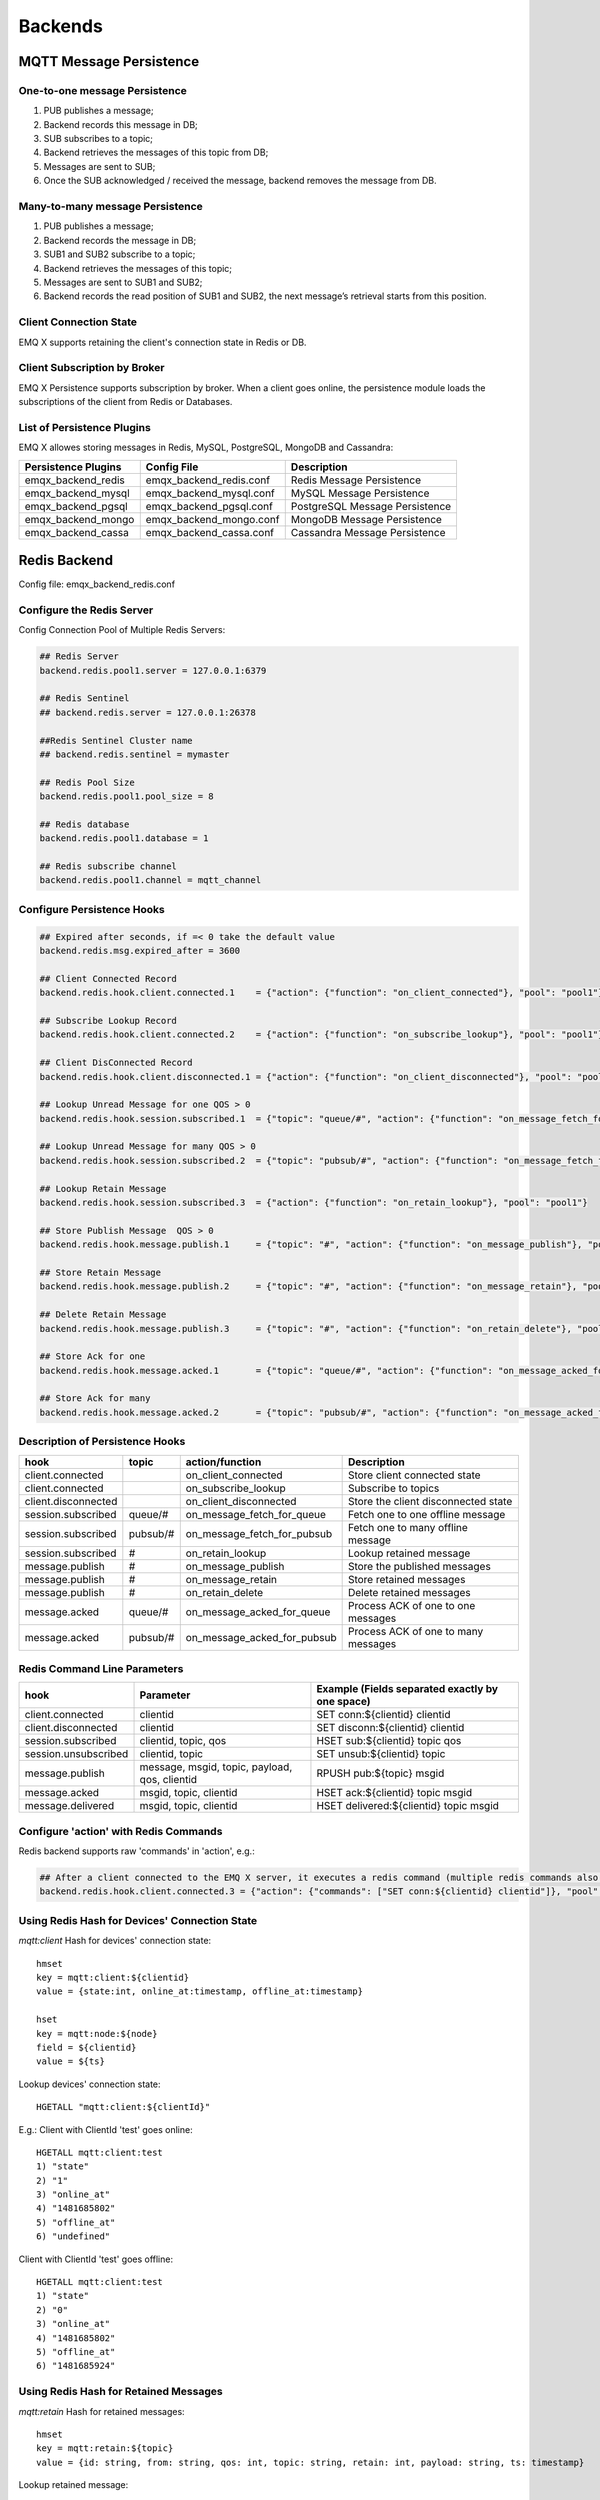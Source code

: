 
.. _backends:

========
Backends
========

------------------------
MQTT Message Persistence
------------------------

One-to-one message Persistence
------------------------------

.. image:: ./_static/images/backends_1.png

1. PUB publishes a message;

2. Backend records this message in DB;

3. SUB subscribes to a topic;

4. Backend retrieves the messages of this topic from DB;

5. Messages are sent to SUB;

6. Once the SUB acknowledged / received the message, backend removes the message from DB.

Many-to-many message Persistence
--------------------------------

.. image:: ./_static/images/backends_2.png

1. PUB publishes a message;

2. Backend records the message in DB;

3. SUB1 and SUB2 subscribe to a topic;

4. Backend retrieves the messages of this topic;

5. Messages are sent to SUB1 and SUB2;

6. Backend records the read position of SUB1 and SUB2, the next message’s retrieval starts from this position.

Client Connection State
------------------------

EMQ X supports retaining the client's connection state in Redis or DB.

Client Subscription by Broker
-----------------------------

EMQ X Persistence supports subscription by broker. When a client goes online, the persistence module loads the subscriptions of the client from Redis or Databases.

List of Persistence Plugins
----------------------------

EMQ X allowes storing messages in Redis, MySQL, PostgreSQL, MongoDB and Cassandra:

+-----------------------+--------------------------+-------------------------------+
| Persistence Plugins   | Config File              | Description                   |
+=======================+==========================+===============================+
| emqx_backend_redis    | emqx_backend_redis.conf  | Redis Message Persistence     |
+-----------------------+--------------------------+-------------------------------+
| emqx_backend_mysql    | emqx_backend_mysql.conf  | MySQL Message Persistence     |
+-----------------------+--------------------------+-------------------------------+
| emqx_backend_pgsql    | emqx_backend_pgsql.conf  | PostgreSQL Message Persistence|
+-----------------------+--------------------------+-------------------------------+
| emqx_backend_mongo    | emqx_backend_mongo.conf  | MongoDB Message Persistence   |
+-----------------------+--------------------------+-------------------------------+
| emqx_backend_cassa    | emqx_backend_cassa.conf  | Cassandra Message Persistence |
+-----------------------+--------------------------+-------------------------------+

.. _redis_backend:

-------------
Redis Backend
-------------

Config file: emqx_backend_redis.conf

Configure the Redis Server
--------------------------

Config Connection Pool of Multiple Redis Servers:

.. code-block:: properties

    ## Redis Server
    backend.redis.pool1.server = 127.0.0.1:6379

    ## Redis Sentinel
    ## backend.redis.server = 127.0.0.1:26378

    ##Redis Sentinel Cluster name
    ## backend.redis.sentinel = mymaster

    ## Redis Pool Size
    backend.redis.pool1.pool_size = 8

    ## Redis database
    backend.redis.pool1.database = 1

    ## Redis subscribe channel
    backend.redis.pool1.channel = mqtt_channel

Configure Persistence Hooks
----------------------------

.. code-block:: properties

    ## Expired after seconds, if =< 0 take the default value
    backend.redis.msg.expired_after = 3600

    ## Client Connected Record
    backend.redis.hook.client.connected.1    = {"action": {"function": "on_client_connected"}, "pool": "pool1"}

    ## Subscribe Lookup Record
    backend.redis.hook.client.connected.2    = {"action": {"function": "on_subscribe_lookup"}, "pool": "pool1"}

    ## Client DisConnected Record
    backend.redis.hook.client.disconnected.1 = {"action": {"function": "on_client_disconnected"}, "pool": "pool1"}

    ## Lookup Unread Message for one QOS > 0
    backend.redis.hook.session.subscribed.1  = {"topic": "queue/#", "action": {"function": "on_message_fetch_for_queue"}, "pool": "pool1"}

    ## Lookup Unread Message for many QOS > 0
    backend.redis.hook.session.subscribed.2  = {"topic": "pubsub/#", "action": {"function": "on_message_fetch_for_pubsub"}, "pool": "pool1"}

    ## Lookup Retain Message
    backend.redis.hook.session.subscribed.3  = {"action": {"function": "on_retain_lookup"}, "pool": "pool1"}

    ## Store Publish Message  QOS > 0
    backend.redis.hook.message.publish.1     = {"topic": "#", "action": {"function": "on_message_publish"}, "pool": "pool1"}

    ## Store Retain Message
    backend.redis.hook.message.publish.2     = {"topic": "#", "action": {"function": "on_message_retain"}, "pool": "pool1"}

    ## Delete Retain Message
    backend.redis.hook.message.publish.3     = {"topic": "#", "action": {"function": "on_retain_delete"}, "pool": "pool1"}

    ## Store Ack for one
    backend.redis.hook.message.acked.1       = {"topic": "queue/#", "action": {"function": "on_message_acked_for_queue"}, "pool": "pool1"}

    ## Store Ack for many
    backend.redis.hook.message.acked.2       = {"topic": "pubsub/#", "action": {"function": "on_message_acked_for_pubsub"}, "pool": "pool1"}

Description of Persistence Hooks
--------------------------------

+------------------------+------------------------+-----------------------------+-------------------------------------+
| hook                   | topic                  | action/function             | Description                         |
+========================+========================+=============================+=====================================+
| client.connected       |                        | on_client_connected         | Store client connected state        |
+------------------------+------------------------+-----------------------------+-------------------------------------+
| client.connected       |                        | on_subscribe_lookup         | Subscribe to topics                 |
+------------------------+------------------------+-----------------------------+-------------------------------------+
| client.disconnected    |                        | on_client_disconnected      | Store the client disconnected state |
+------------------------+------------------------+-----------------------------+-------------------------------------+
| session.subscribed     | queue/#                | on_message_fetch_for_queue  | Fetch one to one offline message    |
+------------------------+------------------------+-----------------------------+-------------------------------------+
| session.subscribed     | pubsub/#               | on_message_fetch_for_pubsub | Fetch one to many offline message   |
+------------------------+------------------------+-----------------------------+-------------------------------------+
| session.subscribed     | #                      | on_retain_lookup            | Lookup retained message             |
+------------------------+------------------------+-----------------------------+-------------------------------------+
| message.publish        | #                      | on_message_publish          | Store the published messages        |
+------------------------+------------------------+-----------------------------+-------------------------------------+
| message.publish        | #                      | on_message_retain           | Store retained messages             |
+------------------------+------------------------+-----------------------------+-------------------------------------+
| message.publish        | #                      | on_retain_delete            | Delete retained messages            |
+------------------------+------------------------+-----------------------------+-------------------------------------+
| message.acked          | queue/#                | on_message_acked_for_queue  | Process ACK of one to one messages  |
+------------------------+------------------------+-----------------------------+-------------------------------------+
| message.acked          | pubsub/#               | on_message_acked_for_pubsub | Process ACK of one to many messages |
+------------------------+------------------------+-----------------------------+-------------------------------------+

Redis Command Line Parameters
-----------------------------

+----------------------+-----------------------------------------------+-------------------------------------------------+
| hook                 | Parameter                                     | Example (Fields separated exactly by one space) |
+======================+===============================================+=================================================+
| client.connected     | clientid                                      | SET conn:${clientid} clientid                   |
+----------------------+-----------------------------------------------+-------------------------------------------------+
| client.disconnected  | clientid                                      | SET disconn:${clientid} clientid                |
+----------------------+-----------------------------------------------+-------------------------------------------------+
| session.subscribed   | clientid, topic, qos                          | HSET sub:${clientid} topic qos                  |
+----------------------+-----------------------------------------------+-------------------------------------------------+
| session.unsubscribed | clientid, topic                               | SET unsub:${clientid} topic                     |
+----------------------+-----------------------------------------------+-------------------------------------------------+
| message.publish      | message, msgid, topic, payload, qos, clientid | RPUSH pub:${topic} msgid                        |
+----------------------+-----------------------------------------------+-------------------------------------------------+
| message.acked        | msgid, topic, clientid                        | HSET ack:${clientid} topic msgid                |
+----------------------+-----------------------------------------------+-------------------------------------------------+
| message.delivered    | msgid, topic, clientid                        | HSET delivered:${clientid} topic msgid          |
+----------------------+-----------------------------------------------+-------------------------------------------------+

Configure 'action' with Redis Commands
---------------------------------------

Redis backend supports raw 'commands' in 'action', e.g.:

.. code-block:: properties

    ## After a client connected to the EMQ X server, it executes a redis command (multiple redis commands also supported)
    backend.redis.hook.client.connected.3 = {"action": {"commands": ["SET conn:${clientid} clientid"]}, "pool": "pool1"}

Using Redis Hash for Devices' Connection State
----------------------------------------------

*mqtt:client* Hash for devices' connection state::

    hmset
    key = mqtt:client:${clientid}
    value = {state:int, online_at:timestamp, offline_at:timestamp}

    hset
    key = mqtt:node:${node}
    field = ${clientid}
    value = ${ts}

Lookup devices' connection state::

    HGETALL "mqtt:client:${clientId}"

E.g.: Client with ClientId 'test' goes online::

    HGETALL mqtt:client:test
    1) "state"
    2) "1"
    3) "online_at"
    4) "1481685802"
    5) "offline_at"
    6) "undefined"

Client with ClientId 'test' goes offline::

    HGETALL mqtt:client:test
    1) "state"
    2) "0"
    3) "online_at"
    4) "1481685802"
    5) "offline_at"
    6) "1481685924"

Using Redis Hash for Retained Messages
--------------------------------------

*mqtt:retain* Hash for retained messages::

    hmset
    key = mqtt:retain:${topic}
    value = {id: string, from: string, qos: int, topic: string, retain: int, payload: string, ts: timestamp}

Lookup retained message::

    HGETALL "mqtt:retain:${topic}"

Lookup retained messages with a topic of 'retain'::

    HGETALL mqtt:retain:topic
     1) "id"
     2) "6P9NLcJ65VXBbC22sYb4"
     3) "from"
     4) "test"
     5) "qos"
     6) "1"
     7) "topic"
     8) "topic"
     9) "retain"
    10) "true"
    11) "payload"
    12) "Hello world!"
    13) "ts"
    14) "1481690659"

Using Redis Hash for messages
-----------------------------

*mqtt:msg* Hash for MQTT messages::

    hmset
    key = mqtt:msg:${msgid}
    value = {id: string, from: string, qos: int, topic: string, retain: int, payload: string, ts: timestamp}

    zadd
    key = mqtt:msg:${topic}
    field = 1
    value = ${msgid}

Using Redis Set for Message Acknowledgements
--------------------------------------------

*mqtt:acked* SET stores acknowledgements from the clients::

    set
    key = mqtt:acked:${clientid}:${topic}
    value = ${msgid}

Using Redis Hash for Subscription
---------------------------------

*mqtt:sub* Hash for Subscriptions::

    hset
    key = mqtt:sub:${clientid}
    field = ${topic}
    value = ${qos}

A client subscribes to a topic::

    HSET mqtt:sub:${clientid} ${topic} ${qos}

A client with ClientId of 'test' subscribes to topic1 and topic2::

    HSET "mqtt:sub:test" "topic1" 1
    HSET "mqtt:sub:test" "topic2" 2

Lookup the subscribed topics of client with ClientId of 'test'::

    HGETALL mqtt:sub:test
    1) "topic1"
    2) "1"
    3) "topic2"
    4) "2"

Redis SUB/UNSUB Publish
-----------------------

When a device subscribes / unsubscribes to topics, EMQ X broker publish an event to the Redis::

    PUBLISH
    channel = "mqtt_channel"
    message = {type: string , topic: string, clientid: string, qos: int}
    \*type: [subscribe/unsubscribe]

client with ClientID 'test' subscribe to 'topic0'::

    PUBLISH "mqtt_channel" "{\"type\": \"subscribe\", \"topic\": \"topic0\", \"clientid\": \"test\", \"qos\": \"0\"}"

Client with ClientId 'test' unsubscribes to 'test_topic0'::

    PUBLISH "mqtt_channel" "{\"type\": \"unsubscribe\", \"topic\": \"test_topic0\", \"clientid\": \"test\"}"

Enable Redis Backend
--------------------

.. code-block:: bash

    ./bin/emqx_ctl plugins load emqx_backend_redis

.. _mysql_backend:

-------------
MySQL Backend
-------------

Config file: emqx_backend_mysql.conf

Configure MySQL Server
-----------------------

Connection pool of multiple MySQL servers is supported:

.. code-block:: properties

    ## Mysql Server
    backend.mysql.pool1.server = 127.0.0.1:3306

    ## Mysql Pool Size
    backend.mysql.pool1.pool_size = 8

    ## Mysql Username
    backend.mysql.pool1.user = root

    ## Mysql Password
    backend.mysql.pool1.password = public

    ## Mysql Database
    backend.mysql.pool1.database = mqtt

    ## Max number of fetch offline messages. Without count limit if infinity
    ## backend.mysql.max_returned_count = 500

    ## Time Range. Without time limit if infinity
    ## d - day
    ## h - hour
    ## m - minute
    ## s - second
    ## backend.mysql.time_range = 2h

Configure MySQL Persistence Hooks
----------------------------------

.. code-block:: properties

    ## Client Connected Record
    backend.mysql.hook.client.connected.1    = {"action": {"function": "on_client_connected"}, "pool": "pool1"}

    ## Subscribe Lookup Record
    backend.mysql.hook.client.connected.2    = {"action": {"function": "on_subscribe_lookup"}, "pool": "pool1"}

    ## Client DisConnected Record
    backend.mysql.hook.client.disconnected.1 = {"action": {"function": "on_client_disconnected"}, "pool": "pool1"}

    ## Lookup Unread Message QOS > 0
    backend.mysql.hook.session.subscribed.1  = {"topic": "#", "action": {"function": "on_message_fetch"}, "pool": "pool1"}

    ## Lookup Retain Message
    backend.mysql.hook.session.subscribed.2  = {"topic": "#", "action": {"function": "on_retain_lookup"}, "pool": "pool1"}

    ## Store Publish Message  QOS > 0
    backend.mysql.hook.message.publish.1     = {"topic": "#", "action": {"function": "on_message_publish"}, "pool": "pool1"}

    ## Store Retain Message
    backend.mysql.hook.message.publish.2     = {"topic": "#", "action": {"function": "on_message_retain"}, "pool": "pool1"}

    ## Delete Retain Message
    backend.mysql.hook.message.publish.3     = {"topic": "#", "action": {"function": "on_retain_delete"}, "pool": "pool1"}

    ## Store Ack
    backend.mysql.hook.message.acked.1       = {"topic": "#", "action": {"function": "on_message_acked"}, "pool": "pool1"}

Description of MySQL Persistence Hooks
--------------------------------------

+------------------------+------------------------+-------------------------+----------------------------------+
| hook                   | topic                  | action                  | Description                      |
+========================+========================+=========================+==================================+
| client.connected       |                        | on_client_connected     | Store client connected state     |
+------------------------+------------------------+-------------------------+----------------------------------+
| client.connected       |                        | on_subscribe_lookup     | Subscribed topics                |
+------------------------+------------------------+-------------------------+----------------------------------+
| client.disconnected    |                        | on_client_disconnected  | Store client disconnected state  |
+------------------------+------------------------+-------------------------+----------------------------------+
| session.subscribed     | #                      | on_message_fetch        | Fetch offline messages           |
+------------------------+------------------------+-------------------------+----------------------------------+
| session.subscribed     | #                      | on_retain_lookup        | Lookup retained messages         |
+------------------------+------------------------+-------------------------+----------------------------------+
| message.publish        | #                      | on_message_publish      | Store published messages         |
+------------------------+------------------------+-------------------------+----------------------------------+
| message.publish        | #                      | on_message_retain       | Store retained messages          |
+------------------------+------------------------+-------------------------+----------------------------------+
| message.publish        | #                      | on_retain_delete        | Delete retained messages         |
+------------------------+------------------------+-------------------------+----------------------------------+
| message.acked          | #                      | on_message_acked        | Process ACK                      |
+------------------------+------------------------+-------------------------+----------------------------------+

SQL Parameters Description
--------------------------

+----------------------+---------------------------------------+----------------------------------------------------------------+
| hook                 | Parameters                            | Example (${name} represents available parameter)               |
+======================+=======================================+================================================================+
| client.connected     | clientid                              | insert into conn(clientid) values(${clientid})                 |
+----------------------+---------------------------------------+----------------------------------------------------------------+
| client.disconnected  | clientid                              | insert into disconn(clientid) values(${clientid})              |
+----------------------+---------------------------------------+----------------------------------------------------------------+
| session.subscribed   | clientid, topic, qos                  | insert into sub(topic, qos) values(${topic}, ${qos})           |
+----------------------+---------------------------------------+----------------------------------------------------------------+
| session.unsubscribed | clientid, topic                       | delete from sub where topic = ${topic}                         |
+----------------------+---------------------------------------+----------------------------------------------------------------+
| message.publish      | msgid, topic, payload, qos, clientid  | insert into msg(msgid, topic) values(${msgid}, ${topic})       |
+----------------------+---------------------------------------+----------------------------------------------------------------+
| message.acked        | msgid, topic, clientid                | insert into ack(msgid, topic) values(${msgid}, ${topic})       |
+----------------------+---------------------------------------+----------------------------------------------------------------+
| message.delivered    | msgid, topic, clientid                | insert into delivered(msgid, topic) values(${msgid}, ${topic}) |
+----------------------+---------------------------------------+----------------------------------------------------------------+

Configure 'action' with SQL
----------------------------

MySQL backend supports SQL in 'action':

.. code-block:: properties

    ## After a client is connected to the EMQ X server, it executes a SQL command (multiple SQL commands also supported)
    backend.mysql.hook.client.connected.3 = {"action": {"sql": ["insert into conn(clientid) values(${clientid})"]}, "pool": "pool1"}

Create MySQL DB
---------------

.. code-block:: sql

    create database mqtt;

Import MySQL DB & Table Schema
------------------------------

.. code-block:: bash

    mysql -u root -p mqtt < etc/sql/emqx_backend_mysql.sql

.. NOTE:: DB name is free of choice

MySQL Client Connection Table
-----------------------------

*mqtt_client* stores client connection states:

.. code-block:: sql

    DROP TABLE IF EXISTS `mqtt_client`;
    CREATE TABLE `mqtt_client` (
      `id` int(11) unsigned NOT NULL AUTO_INCREMENT,
      `clientid` varchar(64) DEFAULT NULL,
      `state` varchar(3) DEFAULT NULL,
      `node` varchar(100) DEFAULT NULL,
      `online_at` datetime DEFAULT NULL,
      `offline_at` datetime DEFAULT NULL,
      `created` timestamp NULL DEFAULT CURRENT_TIMESTAMP,
      PRIMARY KEY (`id`),
      KEY `mqtt_client_idx` (`clientid`),
      UNIQUE KEY `mqtt_client_key` (`clientid`)
    ) ENGINE=InnoDB DEFAULT CHARSET=utf8;

Query the client connection state:

.. code-block:: sql

    select * from mqtt_client where clientid = ${clientid};

If client 'test' is online:

.. code-block:: sql

    select * from mqtt_client where clientid = "test";

    +----+----------+-------+----------------+---------------------+---------------------+---------------------+
    | id | clientid | state | node           | online_at           | offline_at          | created             |
    +----+----------+-------+----------------+---------------------+---------------------+---------------------+
    |  1 | test     | 1     | emqx@127.0.0.1 | 2016-11-15 09:40:40 | NULL                | 2016-12-24 09:40:22 |
    +----+----------+-------+----------------+---------------------+---------------------+---------------------+
    1 rows in set (0.00 sec)

If client 'test' is offline:

.. code-block:: sql

    select * from mqtt_client where clientid = "test";

    +----+----------+-------+----------------+---------------------+---------------------+---------------------+
    | id | clientid | state | node           | online_at           | offline_at          | created             |
    +----+----------+-------+----------------+---------------------+---------------------+---------------------+
    |  1 | test     | 0     | emqx@127.0.0.1 | 2016-11-15 09:40:40 | 2016-11-15 09:46:10 | 2016-12-24 09:40:22 |
    +----+----------+-------+----------------+---------------------+---------------------+---------------------+
    1 rows in set (0.00 sec)

MySQL Subscription Table
------------------------

*mqtt_sub* table stores MQTT subscriptions of clients:

.. code-block:: sql

    DROP TABLE IF EXISTS `mqtt_sub`;
    CREATE TABLE `mqtt_sub` (
      `id` int(11) unsigned NOT NULL AUTO_INCREMENT,
      `clientid` varchar(64) DEFAULT NULL,
      `topic` varchar(255) DEFAULT NULL,
      `qos` int(3) DEFAULT NULL,
      `created` timestamp NULL DEFAULT CURRENT_TIMESTAMP,
      PRIMARY KEY (`id`),
      KEY `mqtt_sub_idx` (`clientid`,`topic`(255),`qos`),
      UNIQUE KEY `mqtt_sub_key` (`clientid`,`topic`)
    ) ENGINE=InnoDB DEFAULT CHARSET=utf8;

E.g., client 'test' subscribes to 'test_topic1' and 'test_topic2':

.. code-block:: sql

    insert into mqtt_sub(clientid, topic, qos) values("test", "test_topic1", 1);
    insert into mqtt_sub(clientid, topic, qos) values("test", "test_topic2", 2);

Query subscription of a client:

.. code-block:: sql

    select * from mqtt_sub where clientid = ${clientid};

E.g., query the Subscription of client 'test':

.. code-block:: sql

    select * from mqtt_sub where clientid = "test";

    +----+--------------+-------------+------+---------------------+
    | id | clientId     | topic       | qos  | created             |
    +----+--------------+-------------+------+---------------------+
    |  1 | test         | test_topic1 |    1 | 2016-12-24 17:09:05 |
    |  2 | test         | test_topic2 |    2 | 2016-12-24 17:12:51 |
    +----+--------------+-------------+------+---------------------+
    2 rows in set (0.00 sec)

MySQL Message Table
-------------------

*mqtt_msg* stores MQTT messages:

.. code-block:: sql

    DROP TABLE IF EXISTS `mqtt_msg`;
    CREATE TABLE `mqtt_msg` (
      `id` int(11) unsigned NOT NULL AUTO_INCREMENT,
      `msgid` varchar(100) DEFAULT NULL,
      `topic` varchar(1024) NOT NULL,
      `sender` varchar(1024) DEFAULT NULL,
      `node` varchar(60) DEFAULT NULL,
      `qos` int(11) NOT NULL DEFAULT '0',
      `retain` tinyint(2) DEFAULT NULL,
      `payload` blob,
      `arrived` datetime NOT NULL,
      PRIMARY KEY (`id`)
    ) ENGINE=InnoDB DEFAULT CHARSET=utf8;

Query messages published by a client:

.. code-block:: sql

    select * from mqtt_msg where sender = ${clientid};

Query messages published by client 'test':

.. code-block:: sql

    select * from mqtt_msg where sender = "test";

    +----+-------------------------------+----------+--------+------+-----+--------+---------+---------------------+
    | id | msgid                         | topic    | sender | node | qos | retain | payload | arrived             |
    +----+-------------------------------+----------+--------+------+-----+--------+---------+---------------------+
    | 1  | 53F98F80F66017005000004A60003 | hello    | test   | NULL |   1 |      0 | hello   | 2016-12-24 17:25:12 |
    | 2  | 53F98F9FE42AD7005000004A60004 | world    | test   | NULL |   1 |      0 | world   | 2016-12-24 17:25:45 |
    +----+-------------------------------+----------+--------+------+-----+--------+---------+---------------------+
    2 rows in set (0.00 sec)

MySQL Retained Message Table
----------------------------

mqtt_retain stores retained messages:

.. code-block:: sql

    DROP TABLE IF EXISTS `mqtt_retain`;
    CREATE TABLE `mqtt_retain` (
      `id` int(11) unsigned NOT NULL AUTO_INCREMENT,
      `topic` varchar(200) DEFAULT NULL,
      `msgid` varchar(60) DEFAULT NULL,
      `sender` varchar(100) DEFAULT NULL,
      `node` varchar(100) DEFAULT NULL,
      `qos` int(2) DEFAULT NULL,
      `payload` blob,
      `arrived` timestamp NOT NULL DEFAULT CURRENT_TIMESTAMP,
      PRIMARY KEY (`id`),
      UNIQUE KEY `mqtt_retain_key` (`topic`)
    ) ENGINE=InnoDB DEFAULT CHARSET=utf8;

Query retained messages:

.. code-block:: sql

    select * from mqtt_retain where topic = ${topic};

Query retained messages with topic 'retain':

.. code-block:: sql

    select * from mqtt_retain where topic = "retain";

    +----+----------+-------------------------------+---------+------+------+---------+---------------------+
    | id | topic    | msgid                         | sender  | node | qos  | payload | arrived             |
    +----+----------+-------------------------------+---------+------+------+---------+---------------------+
    |  1 | retain   | 53F33F7E4741E7007000004B70001 | test    | NULL |    1 | www     | 2016-12-24 16:55:18 |
    +----+----------+-------------------------------+---------+------+------+---------+---------------------+
    1 rows in set (0.00 sec)

MySQL Acknowledgement Table
----------------------------

*mqtt_acked* stores acknowledgements from the clients:

.. code-block:: sql

    DROP TABLE IF EXISTS `mqtt_acked`;
    CREATE TABLE `mqtt_acked` (
      `id` int(11) unsigned NOT NULL AUTO_INCREMENT,
      `clientid` varchar(200) DEFAULT NULL,
      `topic` varchar(200) DEFAULT NULL,
      `mid` int(200) DEFAULT NULL,
      `created` timestamp NULL DEFAULT NULL,
      PRIMARY KEY (`id`),
      UNIQUE KEY `mqtt_acked_key` (`clientid`,`topic`)
    ) ENGINE=InnoDB DEFAULT CHARSET=utf8;

Enable MySQL Backend
--------------------

.. code-block:: bash

    ./bin/emqx_ctl plugins load emqx_backend_mysql

.. _postgre_backend:

------------------
PostgreSQL Backend
------------------

Config file: emqx_backend_pgsql.conf

Configure PostgreSQL Server
---------------------------

Connection pool of multiple PostgreSQL servers is supported:

.. code-block:: properties

    ## Pgsql Server
    backend.pgsql.pool1.server = 127.0.0.1:5432

    ## Pgsql Pool Size
    backend.pgsql.pool1.pool_size = 8

    ## Pgsql Username
    backend.pgsql.pool1.username = root

    ## Pgsql Password
    backend.pgsql.pool1.password = public

    ## Pgsql Database
    backend.pgsql.pool1.database = mqtt

    ## Pgsql Ssl
    backend.pgsql.pool1.ssl = false

    ## Max number of fetch offline messages. Without count limit if infinity
    ## backend.pgsql.max_returned_count = 500

    ## Time Range. Without time limit if infinity
    ## d - day
    ## h - hour
    ## m - minute
    ## s - second
    ## backend.pgsql.time_range = 2h

Configure PostgreSQL Persistence Hooks
---------------------------------------

.. code-block:: properties

    ## Client Connected Record
    backend.pgsql.hook.client.connected.1    = {"action": {"function": "on_client_connected"}, "pool": "pool1"}

    ## Subscribe Lookup Record
    backend.pgsql.hook.client.connected.2    = {"action": {"function": "on_subscribe_lookup"}, "pool": "pool1"}

    ## Client DisConnected Record
    backend.pgsql.hook.client.disconnected.1 = {"action": {"function": "on_client_disconnected"}, "pool": "pool1"}

    ## Lookup Unread Message QOS > 0
    backend.pgsql.hook.session.subscribed.1  = {"topic": "#", "action": {"function": "on_message_fetch"}, "pool": "pool1"}

    ## Lookup Retain Message
    backend.pgsql.hook.session.subscribed.2  = {"topic": "#", "action": {"function": "on_retain_lookup"}, "pool": "pool1"}

    ## Store Publish Message  QOS > 0
    backend.pgsql.hook.message.publish.1     = {"topic": "#", "action": {"function": "on_message_publish"}, "pool": "pool1"}

    ## Store Retain Message
    backend.pgsql.hook.message.publish.2     = {"topic": "#", "action": {"function": "on_message_retain"}, "pool": "pool1"}

    ## Delete Retain Message
    backend.pgsql.hook.message.publish.3     = {"topic": "#", "action": {"function": "on_retain_delete"}, "pool": "pool1"}

    ## Store Ack
    backend.pgsql.hook.message.acked.1       = {"topic": "#", "action": {"function": "on_message_acked"}, "pool": "pool1"}

Description of PostgreSQL Persistence Hooks
-------------------------------------------

+------------------------+------------------------+-------------------------+----------------------------------+
| hook                   | topic                  | action                  | Description                      |
+========================+========================+=========================+==================================+
| client.connected       |                        | on_client_connected     | Store client connected state     |
+------------------------+------------------------+-------------------------+----------------------------------+
| client.connected       |                        | on_subscribe_lookup     | Subscribed topics                |
+------------------------+------------------------+-------------------------+----------------------------------+
| client.disconnected    |                        | on_client_disconnected  | Store client disconnected state  |
+------------------------+------------------------+-------------------------+----------------------------------+
| session.subscribed     | #                      | on_message_fetch        | Fetch offline messages           |
+------------------------+------------------------+-------------------------+----------------------------------+
| session.subscribed     | #                      | on_retain_lookup        | Lookup retained messages         |
+------------------------+------------------------+-------------------------+----------------------------------+
| message.publish        | #                      | on_message_publish      | Store published messages         |
+------------------------+------------------------+-------------------------+----------------------------------+
| message.publish        | #                      | on_message_retain       | Store retained messages          |
+------------------------+------------------------+-------------------------+----------------------------------+
| message.publish        | #                      | on_retain_delete        | Delete retained messages         |
+------------------------+------------------------+-------------------------+----------------------------------+
| message.acked          | #                      | on_message_acked        | Process ACK                      |
+------------------------+------------------------+-------------------------+----------------------------------+

SQL Parameters Description
--------------------------


+----------------------+---------------------------------------+----------------------------------------------------------------+
| hook                 | Parameters                            | Example (${name} represents available parameter)               |
+======================+=======================================+================================================================+
| client.connected     | clientid                              | insert into conn(clientid) values(${clientid})                 |
+----------------------+---------------------------------------+----------------------------------------------------------------+
| client.disconnected  | clientid                              | insert into disconn(clientid) values(${clientid})              |
+----------------------+---------------------------------------+----------------------------------------------------------------+
| session.subscribed   | clientid, topic, qos                  | insert into sub(topic, qos) values(${topic}, ${qos})           |
+----------------------+---------------------------------------+----------------------------------------------------------------+
| session.unsubscribed | clientid, topic                       | delete from sub where topic = ${topic}                         |
+----------------------+---------------------------------------+----------------------------------------------------------------+
| message.publish      | msgid, topic, payload, qos, clientid  | insert into msg(msgid, topic) values(${msgid}, ${topic})       |
+----------------------+---------------------------------------+----------------------------------------------------------------+
| message.acked        | msgid, topic, clientid                | insert into ack(msgid, topic) values(${msgid}, ${topic})       |
+----------------------+---------------------------------------+----------------------------------------------------------------+
| message.delivered    | msgid, topic, clientid                | insert into delivered(msgid, topic) values(${msgid}, ${topic}) |
+----------------------+---------------------------------------+----------------------------------------------------------------+

Configure 'action' with SQL
-----------------------------

PostgreSQL backend supports SQL in 'action':

.. code-block:: properties

    ## After a client is connected to the EMQ X server, it executes a SQL command (multiple command also supported)
    backend.pgsql.hook.client.connected.3 = {"action": {"sql": ["insert into conn(clientid) values(${clientid})"]}, "pool": "pool1"}

Create PostgreSQL DB
--------------------

.. code-block:: bash

    createdb mqtt -E UTF8 -e

Import PostgreSQL DB & Table Schema
-----------------------------------

.. code-block:: bash

    \i etc/sql/emqx_backend_pgsql.sql

.. NOTE:: DB name is free of choice

PostgreSQL Client Connection Table
-----------------------------------

*mqtt_client* stores client connection states::

    CREATE TABLE mqtt_client(
      id SERIAL primary key,
      clientid character varying(100),
      state integer,
      node character varying(100),
      online_at timestamp,
      offline_at timestamp,
      created timestamp without time zone,
      UNIQUE (clientid)
    );

Query a client's connection state::

    select * from mqtt_client where clientid = ${clientid};

E.g., if client 'test' is online::

    select * from mqtt_client where clientid = 'test';

     id | clientid | state | node             | online_at           | offline_at        | created
    ----+----------+-------+----------------+---------------------+---------------------+---------------------
      1 | test     | 1     | emqx@127.0.0.1 | 2016-11-15 09:40:40 | NULL                | 2016-12-24 09:40:22
    (1 rows)

Client 'test' is offline::

    select * from mqtt_client where clientid = 'test';

     id | clientid | state | nod            | online_at           | offline_at          | created
    ----+----------+-------+----------------+---------------------+---------------------+---------------------
      1 | test     | 0     | emqx@127.0.0.1 | 2016-11-15 09:40:40 | 2016-11-15 09:46:10 | 2016-12-24 09:40:22
    (1 rows)

PostgreSQL Subscription Table
-----------------------------

*mqtt_sub* stores subscriptions of clients::

    CREATE TABLE mqtt_sub(
      id SERIAL primary key,
      clientid character varying(100),
      topic character varying(200),
      qos integer,
      created timestamp without time zone,
      UNIQUE (clientid, topic)
    );

E.g., client 'test' subscribes to topic 'test_topic1' and 'test_topic2':

.. code-block:: sql

    insert into mqtt_sub(clientid, topic, qos) values('test', 'test_topic1', 1);
    insert into mqtt_sub(clientid, topic, qos) values('test', 'test_topic2', 2);

Query subscription of a client::

    select * from mqtt_sub where clientid = ${clientid};

Query subscription of client 'test'::

    select * from mqtt_sub where clientid = 'test';

     id | clientId     | topic       | qos  | created
    ----+--------------+-------------+------+---------------------
      1 | test         | test_topic1 |    1 | 2016-12-24 17:09:05
      2 | test         | test_topic2 |    2 | 2016-12-24 17:12:51
    (2 rows)

PostgreSQL Message Table
------------------------

*mqtt_msg* stores MQTT messages:

.. code-block:: sql

    CREATE TABLE mqtt_msg (
      id SERIAL primary key,
      msgid character varying(60),
      sender character varying(100),
      topic character varying(200),
      qos integer,
      retain integer,
      payload text,
      arrived timestamp without time zone
    );

Query messages published by a client::

    select * from mqtt_msg where sender = ${clientid};

Query messages published by client 'test'::

    select * from mqtt_msg where sender = 'test';

     id | msgid                         | topic    | sender | node | qos | retain | payload | arrived
    ----+-------------------------------+----------+--------+------+-----+--------+---------+---------------------
     1  | 53F98F80F66017005000004A60003 | hello    | test   | NULL |   1 |      0 | hello   | 2016-12-24 17:25:12
     2  | 53F98F9FE42AD7005000004A60004 | world    | test   | NULL |   1 |      0 | world   | 2016-12-24 17:25:45
    (2 rows)

PostgreSQL Retained Message Table
---------------------------------

*mqtt_retain* stores retained messages:

.. code-block:: sql

    CREATE TABLE mqtt_retain(
      id SERIAL primary key,
      topic character varying(200),
      msgid character varying(60),
      sender character varying(100),
      qos integer,
      payload text,
      arrived timestamp without time zone,
      UNIQUE (topic)
    );

Query retained messages::

    select * from mqtt_retain where topic = ${topic};

Query retained messages with topic 'retain'::

    select * from mqtt_retain where topic = 'retain';

     id | topic    | msgid                         | sender  | node | qos  | payload | arrived
    ----+----------+-------------------------------+---------+------+------+---------+---------------------
      1 | retain   | 53F33F7E4741E7007000004B70001 | test    | NULL |    1 | www     | 2016-12-24 16:55:18
    (1 rows)

PostgreSQL Acknowledgement Table
--------------------------------

*mqtt_acked* stores acknowledgements from the clients:

.. code-block:: sql

    CREATE TABLE mqtt_acked (
      id SERIAL primary key,
      clientid character varying(100),
      topic character varying(100),
      mid integer,
      created timestamp without time zone,
      UNIQUE (clientid, topic)
    );

Enable PostgreSQL Backend
-------------------------

.. code-block:: bash

    ./bin/emqx_ctl plugins load emqx_backend_pgsql

.. _mongodb_backend:

---------------
MongoDB Backend
---------------

Config file: emqx_backend_mongo.conf

Configure MongoDB Server
------------------------

Connection pool of multiple MongoDB servers is supported:

.. code-block:: properties

    ## MongoDB Server Pools
    ## Mongo Topology Type single|unknown|sharded|rs
    backend.mongo.pool1.type = single

    ## If type rs, need config setname
    ## backend.mongo.pool1.rs_set_name = testrs

    ## Mongo Server 127.0.0.1:27017,127.0.0.2:27017...
    backend.mongo.pool1.server = 127.0.0.1:27017

    ## MongoDB Pool Size
    backend.mongo.pool1.c_pool_size = 8

    ## MongoDB Database
    backend.mongo.pool1.database = mqtt

    ## Mongo User
    ## backend.mongo.pool1.login =  emqtt
    ## Mongo Password
    ## backend.mongo.pool1.password = emqtt

    ## MongoDB AuthSource
    ## Value: String
    ## Default: mqtt
    ## backend.mongo.pool1.auth_source = admin

    ## Whether to enable SSL connection.
    ##
    ## Value: true | false
    ## backend.mongo.pool1.ssl = false

    ## SSL keyfile.
    ##
    ## Value: File
    ## backend.mongo.pool1.keyfile =

    ## SSL certfile.
    ##
    ## Value: File
    ## backend.mongo.pool1.certfile =

    ## SSL cacertfile.
    ##
    ## Value: File
    ## backend.mongo.pool1.cacertfile =

    # Value: unsafe | safe
    ## backend.mongo.pool1.w_mode = safe
    ## Value: master | slave_ok
    ## backend.mongo.pool1.r_mode = slave_ok

    ## Mongo Topology Options
    ## backend.mongo.topology.pool_size = 1
    ## backend.mongo.topology.max_overflow = 0
    ## backend.mongo.topology.overflow_ttl = 1000
    ## backend.mongo.topology.overflow_check_period = 1000
    ## backend.mongo.topology.local_threshold_ms = 1000
    ## backend.mongo.topology.connect_timeout_ms = 20000
    ## backend.mongo.topology.socket_timeout_ms = 100
    ## backend.mongo.topology.server_selection_timeout_ms = 30000
    ## backend.mongo.topology.wait_queue_timeout_ms = 1000
    ## backend.mongo.topology.heartbeat_frequency_ms = 10000
    ## backend.mongo.topology.min_heartbeat_frequency_ms = 1000
    ## Max number of fetch offline messages. Without count limit if infinity
    ## backend.mongo.max_returned_count = 500

    ## Time Range. Without time limit if infinity
    ## d - day
    ## h - hour
    ## m - minute
    ## s - second
    ## backend.mongo.time_range = 2h

Configure MongoDB Persistence Hooks
-----------------------------------

.. code-block:: properties

    ## Client Connected Record
    backend.mongo.hook.client.connected.1    = {"action": {"function": "on_client_connected"}, "pool": "pool1"}

    ## Subscribe Lookup Record
    backend.mongo.hook.client.connected.2    = {"action": {"function": "on_subscribe_lookup"}, "pool": "pool1"}

    ## Client DisConnected Record
    backend.mongo.hook.client.disconnected.1 = {"action": {"function": "on_client_disconnected"}, "pool": "pool1"}

    ## Lookup Unread Message QOS > 0
    backend.mongo.hook.session.subscribed.1  = {"topic": "#", "action": {"function": "on_message_fetch"}, "pool": "pool1"}

    ## Lookup Retain Message
    backend.mongo.hook.session.subscribed.2  = {"topic": "#", "action": {"function": "on_retain_lookup"}, "pool": "pool1"}

    ## Store Publish Message  QOS > 0, payload_format options mongo_json | plain_text
    backend.mongo.hook.message.publish.1     = {"topic": "#", "action": {"function": "on_message_publish"}, "pool": "pool1", "payload_format": "mongo_json"}

    ## Store Retain Message, payload_format options mongo_json | plain_text
    backend.mongo.hook.message.publish.2     = {"topic": "#", "action": {"function": "on_message_retain"}, "pool": "pool1", "payload_format": "mongo_json"}

    ## Delete Retain Message
    backend.mongo.hook.message.publish.3     = {"topic": "#", "action": {"function": "on_retain_delete"}, "pool": "pool1"}

    ## Store Ack
    backend.mongo.hook.message.acked.1       = {"topic": "#", "action": {"function": "on_message_acked"}, "pool": "pool1"}

Description of MongoDB Persistence Hooks
----------------------------------------

+------------------------+------------------------+-------------------------+----------------------------------+
| hook                   | topic                  | action                  | Description                      |
+========================+========================+=========================+==================================+
| client.connected       |                        | on_client_connected     | Store client connected state     |
+------------------------+------------------------+-------------------------+----------------------------------+
| client.connected       |                        | on_subscribe_lookup     | Subscribed topics                |
+------------------------+------------------------+-------------------------+----------------------------------+
| client.disconnected    |                        | on_client_disconnected  | Store client disconnected state  |
+------------------------+------------------------+-------------------------+----------------------------------+
| session.subscribed     | #                      | on_message_fetch        | Fetch offline messages           |
+------------------------+------------------------+-------------------------+----------------------------------+
| session.subscribed     | #                      | on_retain_lookup        | Lookup retained messages         |
+------------------------+------------------------+-------------------------+----------------------------------+
| message.publish        | #                      | on_message_publish      | Store published messages         |
+------------------------+------------------------+-------------------------+----------------------------------+
| message.publish        | #                      | on_message_retain       | Store retained messages          |
+------------------------+------------------------+-------------------------+----------------------------------+
| message.publish        | #                      | on_retain_delete        | Delete retained messages         |
+------------------------+------------------------+-------------------------+----------------------------------+
| message.acked          | #                      | on_message_acked        | Process ACK                      |
+------------------------+------------------------+-------------------------+----------------------------------+

Create MongoDB DB & Collections
-------------------------------

.. code-block:: javascript

    use mqtt
    db.createCollection("mqtt_client")
    db.createCollection("mqtt_sub")
    db.createCollection("mqtt_msg")
    db.createCollection("mqtt_retain")
    db.createCollection("mqtt_acked")

    db.mqtt_client.ensureIndex({clientid:1, node:2})
    db.mqtt_sub.ensureIndex({clientid:1})
    db.mqtt_msg.ensureIndex({sender:1, topic:2})
    db.mqtt_retain.ensureIndex({topic:1})

.. NOTE:: DB name is free of choice

MongoDB MQTT Client Collection
------------------------------

*mqtt_client* stores MQTT clients' connection states:

.. code-block:: javascript

    {
        clientid: string,
        state: 0,1, //0 disconnected 1 connected
        node: string,
        online_at: timestamp,
        offline_at: timestamp
    }

Query client's connection state:

.. code-block:: javascript

    db.mqtt_client.findOne({clientid: ${clientid}})

E.g., if client 'test' is online:

.. code-block:: javascript

    db.mqtt_client.findOne({clientid: "test"})

    {
        "_id" : ObjectId("58646c9bdde89a9fb9f7fb73"),
        "clientid" : "test",
        "state" : 1,
        "node" : "emqx@127.0.0.1",
        "online_at" : 1482976411,
        "offline_at" : null
    }

Client 'test' is offline:

.. code-block:: javascript

    db.mqtt_client.findOne({clientid: "test"})

    {
        "_id" : ObjectId("58646c9bdde89a9fb9f7fb73"),
        "clientid" : "test",
        "state" : 0,
        "node" : "emq@127.0.0.1",
        "online_at" : 1482976411,
        "offline_at" : 1482976501
    }

MongoDB Subscription Collection
-------------------------------

*mqtt_sub* stores subscriptions of clients:

.. code-block:: javascript

    {
        clientid: string,
        topic: string,
        qos: 0,1,2
    }

E.g., client 'test' subscribes to topic 'test_topic1' and 'test_topic2':

.. code-block:: javascript

    db.mqtt_sub.insert({clientid: "test", topic: "test_topic1", qos: 1})
    db.mqtt_sub.insert({clientid: "test", topic: "test_topic2", qos: 2})

Query subscription of client 'test':

.. code-block:: javascript

    db.mqtt_sub.find({clientid: "test"})

    { "_id" : ObjectId("58646d90c65dff6ac9668ca1"), "clientid" : "test", "topic" : "test_topic1", "qos" : 1 }
    { "_id" : ObjectId("58646d96c65dff6ac9668ca2"), "clientid" : "test", "topic" : "test_topic2", "qos" : 2 }

MongoDB Message Collection
---------------------------

*mqtt_msg* stores MQTT messages:

.. code-block:: javascript

    {
        _id: int,
        topic: string,
        msgid: string,
        sender: string,
        qos: 0,1,2,
        retain: boolean (true, false),
        payload: string,
        arrived: timestamp
    }

Query messages published by a client:

.. code-block:: javascript

    db.mqtt_msg.find({sender: ${clientid}})

Query messages published by client 'test':

.. code-block:: javascript

    db.mqtt_msg.find({sender: "test"})
    {
        "_id" : 1,
        "topic" : "/World",
        "msgid" : "AAVEwm0la4RufgAABeIAAQ==",
        "sender" : "test",
        "qos" : 1,
        "retain" : 1,
        "payload" : "Hello world!",
        "arrived" : 1482976729
    }

MongoDB Retained Message Collection
-----------------------------------

*mqtt_retain* stores retained messages:

.. code-block:: javascript

    {
        topic: string,
        msgid: string,
        sender: string,
        qos: 0,1,2,
        payload: string,
        arrived: timestamp
    }

Query retained messages:

.. code-block:: javascript

    db.mqtt_retain.findOne({topic: ${topic}})

Query retained messages with topic 'retain':

.. code-block:: javascript

    db.mqtt_retain.findOne({topic: "/World"})
    {
        "_id" : ObjectId("58646dd9dde89a9fb9f7fb75"),
        "topic" : "/World",
        "msgid" : "AAVEwm0la4RufgAABeIAAQ==",
        "sender" : "c1",
        "qos" : 1,
        "payload" : "Hello world!",
        "arrived" : 1482976729
    }

MongoDB Acknowledgement Collection
----------------------------------

*mqtt_acked* stores acknowledgements from the clients:

.. code-block:: javascript

    {
        clientid: string,
        topic: string,
        mongo_id: int
    }

Enable MongoDB Backend
-----------------------

.. code-block:: console

    ./bin/emqx_ctl plugins load emqx_backend_mongo

.. _cassandra_backend:

-----------------
Cassandra Backend
-----------------

Config file: etc/plugins/emqx_backend_cassa.conf

Configure Cassandra Cluster
----------------------------

Multi node Cassandra cluster is supported:

.. code-block:: properties

    ## Cassandra Node
    backend.ecql.pool1.nodes = 127.0.0.1:9042

    ## Cassandra Pool Size
    backend.ecql.pool1.size = 8

    ## Cassandra auto reconnect flag
    backend.ecql.pool1.auto_reconnect = 1

    ## Cassandra Username
    backend.ecql.pool1.username = cassandra

    ## Cassandra Password
    backend.ecql.pool1.password = cassandra

    ## Cassandra Keyspace
    backend.ecql.pool1.keyspace = mqtt

    ## Cassandra Logger type
    backend.ecql.pool1.logger = info

    ## Max number of fetch offline messages. Without count limit if infinity
    ## backend.cassa.max_returned_count = 500

    ## Time Range. Without time limit if infinity
    ## d - day
    ## h - hour
    ## m - minute
    ## s - second
    ## backend.cassa.time_range = 2h

Configure Cassandra Persistence Hooks
--------------------------------------

.. code-block:: properties

    ## Client Connected Record
    backend.cassa.hook.client.connected.1    = {"action": {"function": "on_client_connected"}, "pool": "pool1"}

    ## Subscribe Lookup Record
    backend.cassa.hook.client.connected.2    = {"action": {"function": "on_subscription_lookup"}, "pool": "pool1"}

    ## Client DisConnected Record
    backend.cassa.hook.client.disconnected.1 = {"action": {"function": "on_client_disconnected"}, "pool": "pool1"}

    ## Lookup Unread Message QOS > 0
    backend.cassa.hook.session.subscribed.1  = {"topic": "#", "action": {"function": "on_message_fetch"}, "pool": "pool1"}

    ## Lookup Retain Message
    backend.cassa.hook.session.subscribed.2  = {"action": {"function": "on_retain_lookup"}, "pool": "pool1"}

    ## Store Publish Message  QOS > 0
    backend.cassa.hook.message.publish.1     = {"topic": "#", "action": {"function": "on_message_publish"}, "pool": "pool1"}

    ## Delete Acked Record
    backend.cassa.hook.session.unsubscribed.1= {"topic": "#", action": {"cql": ["delete from acked where client_id = ${clientid} and topic = ${topic}"]}, "pool": "pool1"}

    ## Store Retain Message
    backend.cassa.hook.message.publish.2     = {"topic": "#", "action": {"function": "on_message_retain"}, "pool": "pool1"}

    ## Delete Retain Message
    backend.cassa.hook.message.publish.3     = {"topic": "#", "action": {"function": "on_retain_delete"}, "pool": "pool1"}

    ## Store Ack
    backend.cassa.hook.message.acked.1       = {"topic": "#", "action": {"function": "on_message_acked"}, "pool": "pool1"}

Description of Cassandra Persistence Hooks
------------------------------------------

+------------------------+------------------------+-------------------------+----------------------------------+
| hook                   | topic                  | action                  | Description                      |
+========================+========================+=========================+==================================+
| client.connected       |                        | on_client_connected     | Store client connected state     |
+------------------------+------------------------+-------------------------+----------------------------------+
| client.connected       |                        | on_subscribe_lookup     | Subscribed topics                |
+------------------------+------------------------+-------------------------+----------------------------------+
| client.disconnected    |                        | on_client_disconnected  | Store client disconnected state  |
+------------------------+------------------------+-------------------------+----------------------------------+
| session.subscribed     | #                      | on_message_fetch        | Fetch offline messages           |
+------------------------+------------------------+-------------------------+----------------------------------+
| session.subscribed     | #                      | on_retain_lookup        | Lookup retained messages         |
+------------------------+------------------------+-------------------------+----------------------------------+
| message.publish        | #                      | on_message_publish      | Store published messages         |
+------------------------+------------------------+-------------------------+----------------------------------+
| message.publish        | #                      | on_message_retain       | Store retained messages          |
+------------------------+------------------------+-------------------------+----------------------------------+
| message.publish        | #                      | on_retain_delete        | Delete retained messages         |
+------------------------+------------------------+-------------------------+----------------------------------+
| message.acked          | #                      | on_message_acked        | Process ACK                      |
+------------------------+------------------------+-------------------------+----------------------------------+

CQL Parameters Description
--------------------------

Customized CQL command parameters includes:

+----------------------+---------------------------------------+----------------------------------------------------------------+
| hook                 | Parameter                             | Example (${name} in CQL represents available parameter         |
+======================+=======================================+================================================================+
| client.connected     | clientid                              | insert into conn(clientid) values(${clientid})                 |
+----------------------+---------------------------------------+----------------------------------------------------------------+
| client.disconnected  | clientid                              | insert into disconn(clientid) values(${clientid})              |
+----------------------+---------------------------------------+----------------------------------------------------------------+
| session.subscribed   | clientid, topic, qos                  | insert into sub(topic, qos) values(${topic}, ${qos})           |
+----------------------+---------------------------------------+----------------------------------------------------------------+
| session.unsubscribed | clientid, topic                       | delete from sub where topic = ${topic}                         |
+----------------------+---------------------------------------+----------------------------------------------------------------+
| message.publish      | msgid, topic, payload, qos, clientid  | insert into msg(msgid, topic) values(${msgid}, ${topic})       |
+----------------------+---------------------------------------+----------------------------------------------------------------+
| message.acked        | msgid, topic, clientid                | insert into ack(msgid, topic) values(${msgid}, ${topic})       |
+----------------------+---------------------------------------+----------------------------------------------------------------+
| message.delivered    | msgid, topic, clientid                | insert into delivered(msgid, topic) values(${msgid}, ${topic}) |
+----------------------+---------------------------------------+----------------------------------------------------------------+

Configure 'action' with CQL
---------------------------

Cassandra backend supports CLQ in 'action':

.. code-block:: properties

    ## After a client is connected to the EMQ X server, it executes a CQL command(multiple command also supported):
    backend.cassa.hook.client.connected.3 = {"action": {"cql": ["insert into conn(clientid) values(${clientid})"]}, "pool": "pool1"}

Initializing Cassandra
----------------------

Create KeySpace:

.. code-block:: sql

    CREATE KEYSPACE mqtt WITH REPLICATION = { 'class' : 'SimpleStrategy', 'replication_factor' : 1 };
    USR mqtt;

Import Cassandra tables:

.. code-block:: sql

    cqlsh -e "SOURCE 'emqx_backend_cassa.cql'"

.. NOTE:: KeySpace is free of choice

Cassandra Client Connection Table
----------------------------------

*mqtt.client* stores client connection states::

    CREATE TABLE mqtt.client (
        client_id text,
        node text,
        state int,
        connected timestamp,
        disconnected timestamp,
        PRIMARY KEY(client_id)
    );

Query a client's connection state::

    select * from mqtt.client where clientid = ${clientid};

If client 'test' is online::

    select * from mqtt.client where clientid = 'test';

     client_id | connected                       | disconnected  | node          | state
    -----------+---------------------------------+---------------+---------------+-------
          test | 2017-02-14 08:27:29.872000+0000 |          null | emqx@127.0.0.1|     1

Client 'test' is offline::

    select * from mqtt.client where clientid = 'test';

     client_id | connected                       | disconnected                    | node          | state
    -----------+---------------------------------+---------------------------------+---------------+-------
          test | 2017-02-14 08:27:29.872000+0000 | 2017-02-14 08:27:35.872000+0000 | emqx@127.0.0.1|     0

Cassandra Subscription Table
----------------------------

*mqtt.sub* stores subscriptions of clients::

    CREATE TABLE mqtt.sub (
        client_id text,
        topic text,
        qos int,
        PRIMARY KEY(client_id, topic)
    );

Client 'test' subscribes to topic 'test_topic1' and 'test_topic2'::

    insert into mqtt.sub(client_id, topic, qos) values('test', 'test_topic1', 1);
    insert into mqtt.sub(client_id, topic, qos) values('test', 'test_topic2', 2);

Query subscriptions of a client::

    select * from mqtt_sub where clientid = ${clientid};

Query subscriptions of client 'test'::

    select * from mqtt_sub where clientid = 'test';

     client_id | topic       | qos
    -----------+-------------+-----
          test | test_topic1 |   1
          test | test_topic2 |   2

Cassandra Message Table
-----------------------

*mqtt.msg* stores MQTT messages::

    CREATE TABLE mqtt.msg (
        topic text,
        msgid text,
        sender text,
        qos int,
        retain int,
        payload text,
        arrived timestamp,
        PRIMARY KEY(topic, msgid)
      ) WITH CLUSTERING ORDER BY (msgid DESC);

Query messages published by a client::

    select * from mqtt_msg where sender = ${clientid};

Query messages published by client 'test'::

    select * from mqtt_msg where sender = 'test';

     topic | msgid                | arrived                         | payload      | qos | retain | sender
    -------+----------------------+---------------------------------+--------------+-----+--------+--------
     hello | 2PguFrHsrzEvIIBdctmb | 2017-02-14 09:07:13.785000+0000 | Hello world! |   1 |      0 |   test
     world | 2PguFrHsrzEvIIBdctmb | 2017-02-14 09:07:13.785000+0000 | Hello world! |   1 |      0 |   test

Cassandra Retained Message Table
--------------------------------

*mqtt.retain* stores retained messages::

    CREATE TABLE mqtt.retain (
        topic text,
        msgid text,
        PRIMARY KEY(topic)
    );

Query retained messages::

    select * from mqtt_retain where topic = ${topic};

Query retained messages with topic 'retain'::

    select * from mqtt_retain where topic = 'retain';

     topic  | msgid
    --------+----------------------
     retain | 2PguFrHsrzEvIIBdctmb

Cassandra Acknowledgement Table
--------------------------------

*mqtt.acked* stores acknowledgements from the clients::

    CREATE TABLE mqtt.acked (
        client_id text,
        topic text,
        msgid text,
        PRIMARY KEY(client_id, topic)
      );

Enable Cassandra Backend
------------------------

.. code-block:: bash

    ./bin/emqx_ctl plugins load emqx_backend_cassa

